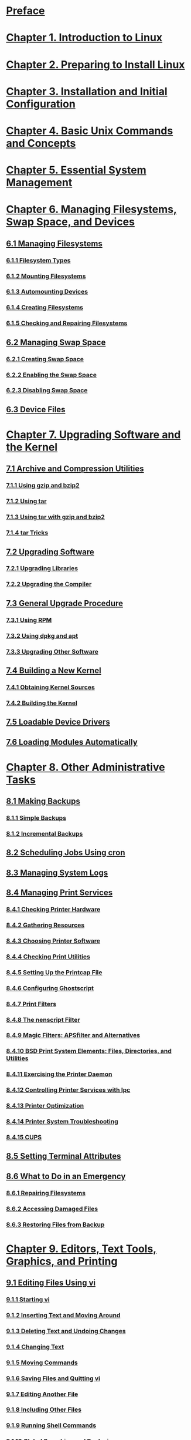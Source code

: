 * [[file:note/Preface.org][Preface]]
* [[file:note/Chapter 1. Introduction to Linux.org][Chapter 1. Introduction to Linux]]
* [[file:note/Chapter 2. Preparing to Install Linux.org][Chapter 2. Preparing to Install Linux]]
* [[file:note/Chapter 3. Installation and Initial Configuration.org][Chapter 3. Installation and Initial Configuration]]
* [[file:note/Chapter 4. Basic Unix Commands and Concepts.org][Chapter 4. Basic Unix Commands and Concepts]]
* [[file:note/Chapter 5. Essential System Management.org][Chapter 5. Essential System Management]]
* [[file:note/Chapter 6. Managing Filesystems, Swap Space, and Devices.org][Chapter 6. Managing Filesystems, Swap Space, and Devices]]
** [[file:note/6.1 Managing Filesystems.org][6.1 Managing Filesystems]]
*** [[file:note/6.1.1 Filesystem Types.org][6.1.1 Filesystem Types]]
*** [[file:note/6.1.2 Mounting Filesystems.org][6.1.2 Mounting Filesystems]]
*** [[file:note/6.1.3 Automounting Devices.org][6.1.3 Automounting Devices]]
*** [[file:note/6.1.4 Creating Filesystems.org][6.1.4 Creating Filesystems]]
*** [[file:note/6.1.5 Checking and Repairing Filesystems.org][6.1.5 Checking and Repairing Filesystems]]
** [[file:note/6.2 Managing Swap Space.org][6.2 Managing Swap Space]]
*** [[file:note/6.2.1 Creating Swap Space.org][6.2.1 Creating Swap Space]]
*** [[file:note/6.2.2 Enabling the Swap Space.org][6.2.2 Enabling the Swap Space]]
*** [[file:note/6.2.3 Disabling Swap Space.org][6.2.3 Disabling Swap Space]]
** [[file:note/6.3 Device Files.org][6.3 Device Files]]  
* [[file:note/Chapter 7. Upgrading Software and the Kernel.org][Chapter 7. Upgrading Software and the Kernel]]
** [[file:note/7.1 Archive and Compression Utilities.org][7.1 Archive and Compression Utilities]]
*** [[file:note/7.1.1 Using gzip and bzip2.org][7.1.1 Using gzip and bzip2]]
*** [[file:note/7.1.2 Using tar.org][7.1.2 Using tar]]
*** [[file:note/7.1.3 Using tar with gzip and bzip2.org][7.1.3 Using tar with gzip and bzip2]]
*** [[file:note/7.1.4 tar Tricks.org][7.1.4 tar Tricks]]
** [[file:note/7.2 Upgrading Software.org][7.2 Upgrading Software]]
*** [[file:note/7.2.1 Upgrading Libraries.org][7.2.1 Upgrading Libraries]]
*** [[file:note/7.2.2 Upgrading the Compiler.org][7.2.2 Upgrading the Compiler]]
** [[file:note/7.3 General Upgrade Procedure.org][7.3 General Upgrade Procedure]]
*** [[file:note/7.3.1 Using RPM.org][7.3.1 Using RPM]]
*** [[file:note/7.3.2 Using dpkg and apt.org][7.3.2 Using dpkg and apt]]
*** [[file:note/7.3.3 Upgrading Other Software.org][7.3.3 Upgrading Other Software]]
** [[file:note/7.4 Building a New Kernel.org][7.4 Building a New Kernel]]
*** [[file:note/7.4.1 Obtaining Kernel Sources.org][7.4.1 Obtaining Kernel Sources]]
*** [[file:note/7.4.2 Building the Kernel.org][7.4.2 Building the Kernel]]
** [[file:note/7.5 Loadable Device Drivers.org][7.5 Loadable Device Drivers]]
** [[file:note/7.6 Loading Modules Automatically.org][7.6 Loading Modules Automatically]]
* [[file:note/Chapter 8. Other Administrative Tasks.org][Chapter 8. Other Administrative Tasks]]
**  [[file:note/8.1 Making Backups.org][8.1 Making Backups]]
***  [[file:note/8.1.1 Simple Backups.org][8.1.1 Simple Backups]]
***  [[file:note/8.1.2 Incremental Backups.org][8.1.2 Incremental Backups]]
**  [[file:note/8.2 Scheduling Jobs Using cron.org][8.2 Scheduling Jobs Using cron]]
**  [[file:note/8.3 Managing System Logs.org][8.3 Managing System Logs]]
**  [[file:note/8.4 Managing Print Services.org][8.4 Managing Print Services]]
***  [[file:note/8.4.1 Checking Printer Hardware.org][8.4.1 Checking Printer Hardware]]
***  [[file:note/8.4.2 Gathering Resources.org][8.4.2 Gathering Resources]]
***  [[file:note/8.4.3 Choosing Printer Software.org][8.4.3 Choosing Printer Software]]
***  [[file:note/8.4.4 Checking Print Utilities.org][8.4.4 Checking Print Utilities]]
***  [[file:note/8.4.5 Setting Up the Printcap File.org][8.4.5 Setting Up the Printcap File]]
***  [[file:note/8.4.6 Configuring Ghostscript.org][8.4.6 Configuring Ghostscript]]
***  [[file:note/8.4.7 Print Filters.org][8.4.7 Print Filters]]
***  [[file:note/8.4.8 The nenscript Filter.org][8.4.8 The nenscript Filter]]
***  [[file:note/8.4.9 Magic Filters: APSfilter and Alternatives.org][8.4.9 Magic Filters: APSfilter and Alternatives]]
***  [[file:note/8.4.10 BSD Print System Elements: Files, Directories, and Utilities.org][8.4.10 BSD Print System Elements: Files, Directories, and Utilities]]
***  [[file:note/8.4.11 Exercising the Printer Daemon.org][8.4.11 Exercising the Printer Daemon]]
***  [[file:note/8.4.12 Controlling Printer Services with lpc.org][8.4.12 Controlling Printer Services with lpc]]
***  [[file:note/8.4.13 Printer Optimization.org][8.4.13 Printer Optimization]]
***  [[file:note/8.4.14 Printer System Troubleshooting.org][8.4.14 Printer System Troubleshooting]]
***  [[file:note/8.4.15 CUPS.org][8.4.15 CUPS]]
**  [[file:note/8.5 Setting Terminal Attributes.org][8.5 Setting Terminal Attributes]]
**  [[file:note/8.6 What to Do in an Emergency.org][8.6 What to Do in an Emergency]]
***  [[file:note/8.6.1 Repairing Filesystems.org][8.6.1 Repairing Filesystems]]
***  [[file:note/8.6.2 Accessing Damaged Files.org][8.6.2 Accessing Damaged Files]]
***  [[file:note/8.6.3 Restoring Files from Backup.org][8.6.3 Restoring Files from Backup]]
* [[file:note/Chapter 9. Editors, Text Tools, Graphics, and Printing.org][Chapter 9. Editors, Text Tools, Graphics, and Printing]]
**  [[file:note/9.1 Editing Files Using vi.org][9.1 Editing Files Using vi]]
***  [[file:note/9.1.1 Starting vi.org][9.1.1 Starting vi]]
***  [[file:note/9.1.2 Inserting Text and Moving Around.org][9.1.2 Inserting Text and Moving Around]]
***  [[file:note/9.1.3 Deleting Text and Undoing Changes.org][9.1.3 Deleting Text and Undoing Changes]]
***  [[file:note/9.1.4 Changing Text.org][9.1.4 Changing Text]]
***  [[file:note/9.1.5 Moving Commands.org][9.1.5 Moving Commands]]
***  [[file:note/9.1.6 Saving Files and Quitting vi.org][9.1.6 Saving Files and Quitting vi]]
***  [[file:note/9.1.7 Editing Another File.org][9.1.7 Editing Another File]]
***  [[file:note/9.1.8 Including Other Files.org][9.1.8 Including Other Files]]
***  [[file:note/9.1.9 Running Shell Commands.org][9.1.9 Running Shell Commands]]
***  [[file:note/9.1.10 Global Searching and Replacing.org][9.1.10 Global Searching and Replacing]]
***  [[file:note/9.1.11 Moving Text and Using Registers.org][9.1.11 Moving Text and Using Registers]]
***  [[file:note/9.1.12 Extending vi.org][9.1.12 Extending vi]]
**  [[file:note/9.2 The Emacs Editor.org][9.2 The Emacs Editor]]
***  [[file:note/9.2.1 Firing It Up.org][9.2.1 Firing It Up]]
***  [[file:note/9.2.2 Simple Editing Commands.org][9.2.2 Simple Editing Commands]]
***  [[file:note/9.2.3 Tutorial and Online Help.org][9.2.3 Tutorial and Online Help]]
***  [[file:note/9.2.4 Deleting, Copying, and Moving Text.org][9.2.4 Deleting, Copying, and Moving Text]]
***  [[file:note/9.2.5 Searching and Replacing.org][9.2.5 Searching and Replacing]]
***  [[file:note/9.2.6 Macros.org][9.2.6 Macros]]
***  [[file:note/9.2.7 Running Commands and Programming within Emacs.org][9.2.7 Running Commands and Programming within Emacs]]
***  [[file:note/9.2.8 Tailoring Emacs.org][9.2.8 Tailoring Emacs]]
***  [[file:note/9.2.9 Regular Expressions.org][9.2.9 Regular Expressions]]
**  [[file:note/9.3 Text and Document Processing.org][9.3 Text and Document Processing]]
***  [[file:note/9.3.1 Word Processors.org][9.3.1 Word Processors]]
***  [[file:note/9.3.2 TEX and LATEX.org][9.3.2 TEX and LATEX]]
***  [[file:note/9.3.3 SGML, XML, and Docbook.org][9.3.3 SGML, XML, and Docbook]]
***  [[file:note/9.3.4 groff.org][9.3.4 groff]]
***  [[file:note/9.3.5 Texinfo.org][9.3.5 Texinfo]]
**  [[file:note/9.4 Graphics.org][9.4 Graphics]]
***  [[file:note/9.4.1 ImageMagick.org][9.4.1 ImageMagick]]
***  [[file:note/9.4.2 The GIMP.org][9.4.2 The GIMP]]
***  [[file:note/9.4.3 POVRAY.org][9.4.3 POVRAY]]
**  [[file:note/9.5 Configuring and Using Linux Audio.org][9.5 Configuring and Using Linux Audio]]
***  [[file:note/9.5.1 A Whirlwind Tour of Digital Audio.org][9.5.1 A Whirlwind Tour of Digital Audio]]
***  [[file:note/9.5.2 Audio Under Linux.org][9.5.2 Audio Under Linux]]
***  [[file:note/9.5.3 Installation and Configuration.org][9.5.3 Installation and Configuration]]
***  [[file:note/9.5.4 Linux Multimedia Applications.org][9.5.4 Linux Multimedia Applications]]
***  [[file:note/9.5.5 MP3 Players.org][9.5.5 MP3 Players]]
***  [[file:note/9.5.6 References.org][9.5.6 References]]
**  [[file:note/9.6 Printing.org][9.6 Printing]]
***  [[file:note/9.6.1 How the Printing System Processes a Queued File.org][9.6.1 How the Printing System Processes a Queued File]]
***  [[file:note/9.6.2 nenscript and enscript.org][9.6.2 nenscript and enscript]]
* [[file:note/Chapter 10. Installing the X Window System.org][Chapter 10. Installing the X Window System]]
**  [[file:note/10.1 X Concepts.org][10.1 X Concepts]]
**  [[file:note/10.2 Hardware Requirements.org][10.2 Hardware Requirements]]
**  [[file:note/10.3 Installing XFree86.org][10.3 Installing XFree86]]
**  [[file:note/10.4 Configuring XFree86.org][10.4 Configuring XFree86]]
**  [[file:note/10.5 Running XFree86.org][10.5 Running XFree86]]
**  [[file:note/10.6 Running into Trouble.org][10.6 Running into Trouble]]
* [[file:note/Chapter 11. Customizing Your X Environment.org][Chapter 11. Customizing Your X Environment]]
**  [[file:note/11.1 Basics of X Customization.org][11.1 Basics of X Customization]]
***  [[file:note/11.1.1 xinit.org][11.1.1 xinit]]
**  [[file:note/11.2 The K Desktop Environment.org][11.2 The K Desktop Environment]]
***  [[file:note/11.2.1 General Features.org][11.2.1 General Features]]
***  [[file:note/11.2.2 Installing KDE.org][11.2.2 Installing KDE]]
***  [[file:note/11.2.3 Using KDE.org][11.2.3 Using KDE]]
**  [[file:note/11.3 KDE Applications.org][11.3 KDE Applications]]
***  [[file:note/11.3.1 konsole: Your Home Base.org][11.3.1 konsole: Your Home Base]]
***  [[file:note/11.3.2 Clocks.org][11.3.2 Clocks]]
***  [[file:note/11.3.3 KGhostview: Displaying PostScript.org][11.3.3 KGhostview: Displaying PostScript]]
***  [[file:note/11.3.4 Reading Documentation with Konqueror.org][11.3.4 Reading Documentation with Konqueror]]
**  [[file:note/11.4 The GNOME Desktop Environment.org][11.4 The GNOME Desktop Environment]]
***  [[file:note/11.4.1 Installing and Updating GNOME.org][11.4.1 Installing and Updating GNOME]]
***  [[file:note/11.4.2 Core Desktop Interface.org][11.4.2 Core Desktop Interface]]
**  [[file:note/11.5 GNOME Applications.org][11.5 GNOME Applications]]
***  [[file:note/11.5.1 Ximian Evolution: Mail, Calendar, and Contacts.org][11.5.1 Ximian Evolution: Mail, Calendar, and Contacts]]
***  [[file:note/11.5.2 Gnumeric Spreadsheet.org][11.5.2 Gnumeric Spreadsheet]]
***  [[file:note/11.5.3 gPhoto, the Digital Camera Tool.org][11.5.3 gPhoto, the Digital Camera Tool]]
***  [[file:note/11.5.4 Abiword Word Processor.org][11.5.4 Abiword Word Processor]]
***  [[file:note/11.5.5 Additional Applications and Resources.org][11.5.5 Additional Applications and Resources]]
**  [[file:note/11.6 Other X Applications.org][11.6 Other X Applications]]
***  [[file:note/11.6.1 The X Resource Database.org][11.6.1 The X Resource Database]]
***  [[file:note/11.6.2 Emacs and Other Editors.org][11.6.2 Emacs and Other Editors]]
* [[file:note/Chapter 12. Windows Compatibility and Samba.org][Chapter 12. Windows Compatibility and Samba]]
**  [[file:note/12.1 Sharing Disks with MTools.org][12.1 Sharing Disks with MTools]]
***  [[file:note/12.1.1 mattrib.org][12.1.1 mattrib]]
**  [[file:note/12.2 Sharing Partitions.org][12.2 Sharing Partitions]]
***  [[file:note/12.2.1 Mounting Windows Shares.org][12.2.1 Mounting Windows Shares]]
***  [[file:note/12.2.2 Using Samba to Serve SMB Shares.org][12.2.2 Using Samba to Serve SMB Shares]]
***  [[file:note/12.2.3 File Translation Utilities.org][12.2.3 File Translation Utilities]]
**  [[file:note/12.3 Running MS-DOS and Windows Applications on Linux.org][12.3 Running MS-DOS and Windows Applications on Linux]]
* [[file:note/Chapter 13. Programming Languages.org][Chapter 13. Programming Languages]]
**  [[file:note/13.1 Programming with gcc.org][13.1 Programming with gcc]]
***  [[file:note/13.1.1 Quick Overview.org][13.1.1 Quick Overview]]
***  [[file:note/13.1.2 gcc Features.org][13.1.2 gcc Features]]
***  [[file:note/13.1.3 Basic gcc Usage.org][13.1.3 Basic gcc Usage]]
***  [[file:note/13.1.4 Using Multiple Source Files.org][13.1.4 Using Multiple Source Files]]
***  [[file:note/13.1.5 Optimizing.org][13.1.5 Optimizing]]
***  [[file:note/13.1.6 Enabling Debugging Code.org][13.1.6 Enabling Debugging Code]]
***  [[file:note/13.1.7 More Fun with Libraries.org][13.1.7 More Fun with Libraries]]
***  [[file:note/13.1.8 Using C.org][13.1.8 Using C]]
**  [[file:note/13.2 Makefiles.org][13.2 Makefiles]]
***  [[file:note/13.2.1 What make Does.org][13.2.1 What make Does]]
***  [[file:note/13.2.2 Some Syntax Rules.org][13.2.2 Some Syntax Rules]]
***  [[file:note/13.2.3 Macros.org][13.2.3 Macros]]
***  [[file:note/13.2.4 Suffix Rules and Pattern Rules.org][13.2.4 Suffix Rules and Pattern Rules]]
***  [[file:note/13.2.5 Multiple Commands.org][13.2.5 Multiple Commands]]
***  [[file:note/13.2.6 Including Other makefiles.org][13.2.6 Including Other makefiles]]
***  [[file:note/13.2.7 Interpreting make Messages.org][13.2.7 Interpreting make Messages]]
***  [[file:note/13.2.8 Autoconf, Automake, and Other Makefile Tools.org][13.2.8 Autoconf, Automake, and Other Makefile Tools]]
**  [[file:note/13.3 Shell Programming.org][13.3 Shell Programming]]
**  [[file:note/13.4 Using Perl.org][13.4 Using Perl]]
***  [[file:note/13.4.1 A Sample Program.org][13.4.1 A Sample Program]]
***  [[file:note/13.4.2 More Features.org][13.4.2 More Features]]
***  [[file:note/13.4.3 Pros and Cons.org][13.4.3 Pros and Cons]]
**  [[file:note/13.5 Java.org][13.5 Java]]
***  [[file:note/13.5.1 The Promise of Java, or Why You Might Want to Use Java.org][13.5.1 The Promise of Java, or Why You Might Want to Use Java]]
***  [[file:note/13.5.2 Getting Java for Linux.org][13.5.2 Getting Java for Linux]]
***  [[file:note/13.5.3 A Working Example of Java.org][13.5.3 A Working Example of Java]]
**  [[file:note/13.6 Other Languages.org][13.6 Other Languages]]
* [[file:note/Chapter 14. Tools for Programmers.org][Chapter 14. Tools for Programmers]]
**  [[file:note/14.1 Debugging with gdb.org][14.1 Debugging with gdb]]
***  [[file:note/14.1.1 Tracing a Program.org][14.1.1 Tracing a Program]]
***  [[file:note/14.1.2 Examining a Core File.org][14.1.2 Examining a Core File]]
***  [[file:note/14.1.3 Debugging a Running Program.org][14.1.3 Debugging a Running Program]]
***  [[file:note/14.1.4 Changing and Examining Data.org][14.1.4 Changing and Examining Data]]
***  [[file:note/14.1.5 Getting Information.org][14.1.5 Getting Information]]
***  [[file:note/14.1.6 Miscellaneous Features.org][14.1.6 Miscellaneous Features]]
**  [[file:note/14.2 Programming Tools.org][14.2 Programming Tools]]
***  [[file:note/14.2.1 Debuggers.org][14.2.1 Debuggers]]
***  [[file:note/14.2.2 Profiling and Performance Tools.org][14.2.2 Profiling and Performance Tools]]
***  [[file:note/14.2.3 Using strace.org][14.2.3 Using strace]]
***  [[file:note/14.2.4 Using Valgrind.org][14.2.4 Using Valgrind]]
***  [[file:note/14.2.5 Interface Building Tools.org][14.2.5 Interface Building Tools]]
***  [[file:note/14.2.6 Revision Control Tools — RCS.org][14.2.6 Revision Control Tools — RCS]]
***  [[file:note/14.2.7 Revision Control Tools — CVS.org][14.2.7 Revision Control Tools — CVS]]
***  [[file:note/14.2.8 Patching Files.org][14.2.8 Patching Files]]
***  [[file:note/14.2.9 Indenting Code.org][14.2.9 Indenting Code]]
**  [[file:note/14.3 Integrated Development Environments.org][14.3 Integrated Development Environments]]
* [[file:note/Chapter 15. TCP/IP and PPP.org][Chapter 15. TCP/IP and PPP]]
**  [[file:note/15.1 Networking with TCP/IP.org][15.1 Networking with TCP/IP]]
***  [[file:note/15.1.1 TCP/IP Concepts.org][15.1.1 TCP/IP Concepts]]
***  [[file:note/15.1.2 Hardware Requirements.org][15.1.2 Hardware Requirements]]
***  [[file:note/15.1.3 Configuring TCP/IP with Ethernet.org][15.1.3 Configuring TCP/IP with Ethernet]]
**  [[file:note/15.2 Dial-up PPP.org][15.2 Dial-up PPP]]
***  [[file:note/15.2.1 Basic PPP Configuration for Modems.org][15.2.1 Basic PPP Configuration for Modems]]
**  [[file:note/15.3 PPP over ISDN.org][15.3 PPP over ISDN]]
***  [[file:note/15.3.1 Configuring Your ISDN Hardware.org][15.3.1 Configuring Your ISDN Hardware]]
***  [[file:note/15.3.2 Setting Up Synchronous PPP.org][15.3.2 Setting Up Synchronous PPP]]
***  [[file:note/15.3.3 And If It Does Not Work.org][15.3.3 And If It Does Not Work]]
***  [[file:note/15.3.4 Where to Go from Here.org][15.3.4 Where to Go from Here]]
**  [[file:note/15.4 ADSL.org][15.4 ADSL]]
**  [[file:note/15.5 NFS and NIS Configuration.org][15.5 NFS and NIS Configuration]]
***  [[file:note/15.5.1 Configuring NFS.org][15.5.1 Configuring NFS]]
***  [[file:note/15.5.2 Configuring NIS.org][15.5.2 Configuring NIS]]
* [[file:note/Chapter 16. The World Wide Web and Electronic Mail.org][Chapter 16. The World Wide Web and Electronic Mail]]
**  [[file:note/16.1 The World Wide Web.org][16.1 The World Wide Web]]
***  [[file:note/16.1.1 Using Konqueror and Other Web Browsers.org][16.1.1 Using Konqueror and Other Web Browsers]]
***  [[file:note/16.1.2 Configuring Your Own Web Server.org][16.1.2 Configuring Your Own Web Server]]
**  [[file:note/16.2 Electronic Mail.org][16.2 Electronic Mail]]
***  [[file:note/16.2.1 The Postfix MTA.org][16.2.1 The Postfix MTA]]
***  [[file:note/16.2.2 Getting the Mail to Your Computer with Fetchmail.org][16.2.2 Getting the Mail to Your Computer with Fetchmail]]
***  [[file:note/16.2.3 Other Email Administrative Issues.org][16.2.3 Other Email Administrative Issues]]
***  [[file:note/16.2.4 Using KMail.org][16.2.4 Using KMail]]
***  [[file:note/16.2.5 Using Mozilla Mail & News.org][16.2.5 Using Mozilla Mail & News]]
* [[file:note/Chapter 17. Basic Security.org][Chapter 17. Basic Security]]
**  [[file:note/17.1 A Perspective on System Security.org][17.1 A Perspective on System Security]]
**  [[file:note/17.2 Initial Steps in Setting Up a Secure System.org][17.2 Initial Steps in Setting Up a Secure System]]
***  [[file:note/17.2.1 Shutting Down Unwanted Network Daemons.org][17.2.1 Shutting Down Unwanted Network Daemons]]
***  [[file:note/17.2.2 Top 10 Things You Should Never Do.org][17.2.2 Top 10 Things You Should Never Do]]
**  [[file:note/17.3 TCP Wrapper Configuration.org][17.3 TCP Wrapper Configuration]]
***  [[file:note/17.3.1 Using TCP Wrappers with inetd.org][17.3.1 Using TCP Wrappers with inetd]]
***  [[file:note/17.3.2 Using TCP Wrappers with xinetd.org][17.3.2 Using TCP Wrappers with xinetd]]
***  [[file:note/17.3.3 /etc/hosts.allow and /etc/hosts.deny.org][17.3.3 /etc/hosts.allow and /etc/hosts.deny]]
**  [[file:note/17.4 Firewalls: Filtering IP Packets.org][17.4 Firewalls: Filtering IP Packets]]
***  [[file:note/17.4.1 netfilter Basics.org][17.4.1 netfilter Basics]]
***  [[file:note/17.4.2 Developing IP Filtering Rulesets.org][17.4.2 Developing IP Filtering Rulesets]]
***  [[file:note/17.4.3 IP Filter Management and Script Files.org][17.4.3 IP Filter Management and Script Files]]
***  [[file:note/17.4.4 Sample netfilter Configurations.org][17.4.4 Sample netfilter Configurations]]
* [[file:note/Chapter 18. LAMP.org][Chapter 18. LAMP]]
**  [[file:note/18.1 MySQL.org][18.1 MySQL]]
**  [[file:note/18.2 PHP.org][18.2 PHP]]
**  [[file:note/18.2.1 Some Sample PHP.org][18.2.1 Some Sample PHP]]
**  [[file:note/18.2.2 PHP4 as an Apache Module.org][18.2.2 PHP4 as an Apache Module]]
**  [[file:note/18.3 The LAMP Server in Action.org][18.3 The LAMP Server in Action]]
* [[file:note/Appendix A. Sources of Linux Information.org][Appendix A. Sources of Linux Information]]
**  [[file:note/A.1 Linux Documentation Project.org][A.1 Linux Documentation Project]]
**  [[file:note/A.2 FTP Sites.org][A.2 FTP Sites]]
**  [[file:note/A.3 World Wide Web Sites.org][A.3 World Wide Web Sites]]
***  [[file:note/A.3.1 General Documentation.org][A.3.1 General Documentation]]
***  [[file:note/A.3.2 Open Source Projects.org][A.3.2 Open Source Projects]]
***  [[file:note/A.3.3 Programming Languages and Tools.org][A.3.3 Programming Languages and Tools]]
***  [[file:note/A.3.4 News and Information Sites.org][A.3.4 News and Information Sites]]
***  [[file:note/A.3.5 Linux Software Directories and Download Sites.org][A.3.5 Linux Software Directories and Download Sites]]
***  [[file:note/A.3.6 Linux Distributions.org][A.3.6 Linux Distributions]]
***  [[file:note/A.3.7 Commercial Linux Software Companies.org][A.3.7 Commercial Linux Software Companies]]
***  [[file:note/A.3.8 Internet RFCs and Other Standards.org][A.3.8 Internet RFCs and Other Standards]]
***  [[file:note/A.3.9 Miscellaneous.org][A.3.9 Miscellaneous]]
* [[file:note/Appendix B. Installing Linux on Digital/Compaq Alpha Systems.org][Appendix B. Installing Linux on Digital/Compaq Alpha Systems]]
**  [[file:note/B.1 Alpha History and Status.org][B.1 Alpha History and Status]]
***  [[file:note/B.1.1 The Linux Port and Distributions.org][B.1.1 The Linux Port and Distributions]]
***  [[file:note/B.1.2 Chipsets.org][B.1.2 Chipsets]]
***  [[file:note/B.1.3 Sources of Information.org][B.1.3 Sources of Information]]
***  [[file:note/B.1.4 Minimum Hardware.org][B.1.4 Minimum Hardware]]
***  [[file:note/B.1.5 IDE/ATAPI Drive Support.org][B.1.5 IDE/ATAPI Drive Support]]
***  [[file:note/B.1.6 Mice and Serial Ports.org][B.1.6 Mice and Serial Ports]]
**  [[file:note/B.2 Preparations and General Procedure for Installation.org][B.2 Preparations and General Procedure for Installation]]
***  [[file:note/B.2.1 Potential Incompatibilities and Hardware Problems.org][B.2.1 Potential Incompatibilities and Hardware Problems]]
***  [[file:note/B.2.2 Installation Choices.org][B.2.2 Installation Choices]]
**  [[file:note/B.3 Installing Linux.org][B.3 Installing Linux]]
***  [[file:note/B.3.1 General Procedure.org][B.3.1 General Procedure]]
***  [[file:note/B.3.2 Preparing Software for Installation.org][B.3.2 Preparing Software for Installation]]
***  [[file:note/B.3.3 Preparing Hardware for Installation.org][B.3.3 Preparing Hardware for Installation]]
***  [[file:note/B.3.4 Setting Up the System Firmware to Start the Installation.org][B.3.4 Setting Up the System Firmware to Start the Installation]]
***  [[file:note/B.3.5 Loading the Linux Boot Kernel.org][B.3.5 Loading the Linux Boot Kernel]]
***  [[file:note/B.4 Tuning and Post-Installation Considerations.org][B.4 Tuning and Post-Installation Considerations]]
**  [[file:note/B.4.1 Kernel Tuning.org][B.4.1 Kernel Tuning]]
***  [[file:note/B.4.2 Performance and Library Tuning.org][B.4.2 Performance and Library Tuning]]
***  [[file:note/B.4.3 Binary Emulation.org][B.4.3 Binary Emulation]]
***  [[file:note/B.4.4 Graphical Browser Considerations.org][B.4.4 Graphical Browser Considerations]]
* [[file:note/Bibliography.org][Bibliography]]
**  [[file:note/Linux Documentation Project Guides.org][Linux Documentation Project Guides]]
**  [[file:note/Linux Documentation Project FAQs.org][Linux Documentation Project FAQs]]
**  [[file:note/Linux Documentation Project HOWTOs (Partial Listing.org][Linux Documentation Project HOWTOs (Partial Listing]]
**  [[file:note/General Linux Books.org][General Linux Books]]
**  [[file:note/Unix and Unix Shells.org][Unix and Unix Shells]]
**  [[file:note/Applications.org][Applications]]
**  [[file:note/The Internet.org][The Internet]]
**  [[file:note/Networks and Communications.org][Networks and Communications]]
**  [[file:note/Programming and Linux Internals.org][Programming and Linux Internals]]
**  [[file:note/System Administration.org][System Administration]]
**  [[file:note/Security.org][Security]]
* [[file:note/Colophon.org][Colophon]]
